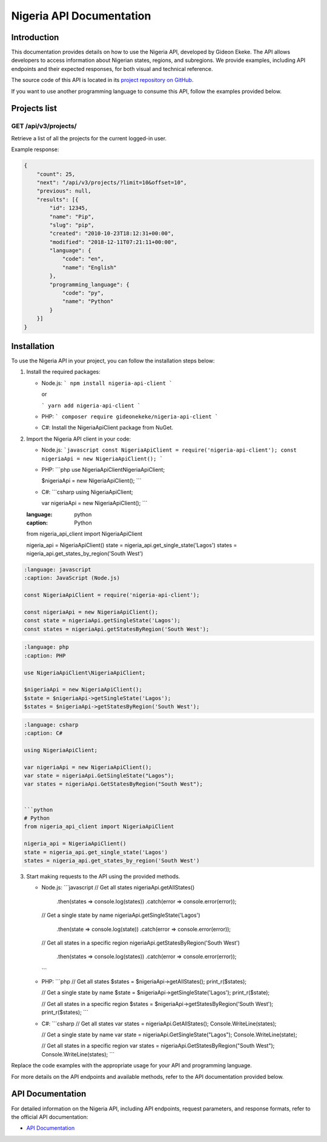 .. _index:

****************************************
Nigeria API Documentation
****************************************

.. meta::
    :description: This is the official documentation for the Nigeria API developed by Gideon Ekeke.
    :keywords: Nigeria API, Documentation

.. _dsg-introduction:

Introduction
============

This documentation provides details on how to use the Nigeria API, developed by Gideon Ekeke.
The API allows developers to access information about Nigerian states, regions, and subregions.
We provide examples, including API endpoints and their expected responses, for both visual and technical reference.

The source code of this API is located in its `project repository on GitHub <https://github.com/gideonekekeke/NigeriaApiDocs>`_.

If you want to use another programming language to consume this API, follow the examples provided below.


Projects list
=============

GET /api/v3/projects/
---------------------

Retrieve a list of all the projects for the current logged-in user.

.. tabs::

    .. code-tab:: bash
        :title: Example request (Bash)

        import requests

        URL = 'https://readthedocs.org/api/v3/projects/'
        TOKEN = '<token>'
        HEADERS = {'Authorization': f'token {TOKEN}'}

        response = requests.get(URL, headers=HEADERS)
        print(response.json())

    .. code-tab:: python
        :title: Example request (Python)

        import requests

        URL = 'https://readthedocs.org/api/v3/projects/'
        TOKEN = '<token>'
        HEADERS = {'Authorization': f'token {TOKEN}'}

        response = requests.get(URL, headers=HEADERS)
        print(response.json())

    .. code-tab:: javascript
        :title: Example request (JavaScript)

        const axios = require('axios');

        const URL = 'https://readthedocs.org/api/v3/projects/';
        const TOKEN = '<token>';
        const config = {
            headers: {
                'Authorization': `token ${TOKEN}`
            }
        };

        axios.get(URL, config)
            .then(response => {
                console.log(response.data);
            })
            .catch(error => {
                console.error(error);
            })



































Example response:

.. code-block:: json

    {
        "count": 25,
        "next": "/api/v3/projects/?limit=10&offset=10",
        "previous": null,
        "results": [{
            "id": 12345,
            "name": "Pip",
            "slug": "pip",
            "created": "2010-10-23T18:12:31+00:00",
            "modified": "2018-12-11T07:21:11+00:00",
            "language": {
                "code": "en",
                "name": "English"
            },
            "programming_language": {
                "code": "py",
                "name": "Python"
            }
        }]
    }


.. _dsg-installation:

Installation
============

To use the Nigeria API in your project, you can follow the installation steps below:

1. Install the required packages:

   - Node.js:
     ```
     npm install nigeria-api-client
     ```

     or

     ```
     yarn add nigeria-api-client
     ```

   - PHP:
     ```
     composer require gideonekeke/nigeria-api-client
     ```

   - C#:
     Install the NigeriaApiClient package from NuGet.

2. Import the Nigeria API client in your code:

   - Node.js:
     ```javascript
     const NigeriaApiClient = require('nigeria-api-client');
     const nigeriaApi = new NigeriaApiClient();
     ```

   - PHP:
     ```php
     use NigeriaApiClient\NigeriaApiClient;

     $nigeriaApi = new NigeriaApiClient();
     ```

   - C#:
     ```csharp
     using NigeriaApiClient;

     var nigeriaApi = new NigeriaApiClient();
     ```

   .. code-block:: code-snippet

   :language: python
   :caption: Python

   from nigeria_api_client import NigeriaApiClient

   nigeria_api = NigeriaApiClient()
   state = nigeria_api.get_single_state('Lagos')
   states = nigeria_api.get_states_by_region('South West')

.. code-block:: code-snippet

   :language: javascript
   :caption: JavaScript (Node.js)

   const NigeriaApiClient = require('nigeria-api-client');

   const nigeriaApi = new NigeriaApiClient();
   const state = nigeriaApi.getSingleState('Lagos');
   const states = nigeriaApi.getStatesByRegion('South West');

.. code-block:: code-snippet

   :language: php
   :caption: PHP

   use NigeriaApiClient\NigeriaApiClient;

   $nigeriaApi = new NigeriaApiClient();
   $state = $nigeriaApi->getSingleState('Lagos');
   $states = $nigeriaApi->getStatesByRegion('South West');

.. code-block:: code-snippet

   :language: csharp
   :caption: C#

   using NigeriaApiClient;

   var nigeriaApi = new NigeriaApiClient();
   var state = nigeriaApi.GetSingleState("Lagos");
   var states = nigeriaApi.GetStatesByRegion("South West");


   ```python
   # Python
   from nigeria_api_client import NigeriaApiClient

   nigeria_api = NigeriaApiClient()
   state = nigeria_api.get_single_state('Lagos')
   states = nigeria_api.get_states_by_region('South West')

3. Start making requests to the API using the provided methods.

   - Node.js:
     ```javascript
     // Get all states
     nigeriaApi.getAllStates()
       .then(states => console.log(states))
       .catch(error => console.error(error));

     // Get a single state by name
     nigeriaApi.getSingleState('Lagos')
       .then(state => console.log(state))
       .catch(error => console.error(error));

     // Get all states in a specific region
     nigeriaApi.getStatesByRegion('South West')
       .then(states => console.log(states))
       .catch(error => console.error(error));
     ```

   - PHP:
     ```php
     // Get all states
     $states = $nigeriaApi->getAllStates();
     print_r($states);

     // Get a single state by name
     $state = $nigeriaApi->getSingleState('Lagos');
     print_r($state);

     // Get all states in a specific region
     $states = $nigeriaApi->getStatesByRegion('South West');
     print_r($states);
     ```

   - C#:
     ```csharp
     // Get all states
     var states = nigeriaApi.GetAllStates();
     Console.WriteLine(states);

     // Get a single state by name
     var state = nigeriaApi.GetSingleState("Lagos");
     Console.WriteLine(state);

     // Get all states in a specific region
     var states = nigeriaApi.GetStatesByRegion("South West");
     Console.WriteLine(states);
     ```

Replace the code examples with the appropriate usage for your API and programming language.

For more details on the API endpoints and available methods, refer to the API documentation provided below.

.. _dsg-api-documentation:

API Documentation
=================

For detailed information on the Nigeria API, including API endpoints, request parameters, and response formats, refer to the official API documentation:

- `API Documentation <https://nigeria-api-docs.com>`_






